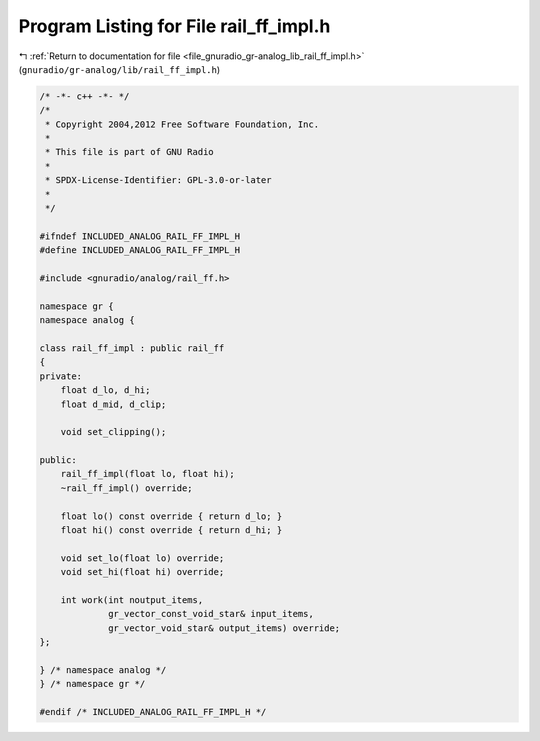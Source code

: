 
.. _program_listing_file_gnuradio_gr-analog_lib_rail_ff_impl.h:

Program Listing for File rail_ff_impl.h
=======================================

|exhale_lsh| :ref:`Return to documentation for file <file_gnuradio_gr-analog_lib_rail_ff_impl.h>` (``gnuradio/gr-analog/lib/rail_ff_impl.h``)

.. |exhale_lsh| unicode:: U+021B0 .. UPWARDS ARROW WITH TIP LEFTWARDS

.. code-block:: cpp

   /* -*- c++ -*- */
   /*
    * Copyright 2004,2012 Free Software Foundation, Inc.
    *
    * This file is part of GNU Radio
    *
    * SPDX-License-Identifier: GPL-3.0-or-later
    *
    */
   
   #ifndef INCLUDED_ANALOG_RAIL_FF_IMPL_H
   #define INCLUDED_ANALOG_RAIL_FF_IMPL_H
   
   #include <gnuradio/analog/rail_ff.h>
   
   namespace gr {
   namespace analog {
   
   class rail_ff_impl : public rail_ff
   {
   private:
       float d_lo, d_hi;
       float d_mid, d_clip;
   
       void set_clipping();
   
   public:
       rail_ff_impl(float lo, float hi);
       ~rail_ff_impl() override;
   
       float lo() const override { return d_lo; }
       float hi() const override { return d_hi; }
   
       void set_lo(float lo) override;
       void set_hi(float hi) override;
   
       int work(int noutput_items,
                gr_vector_const_void_star& input_items,
                gr_vector_void_star& output_items) override;
   };
   
   } /* namespace analog */
   } /* namespace gr */
   
   #endif /* INCLUDED_ANALOG_RAIL_FF_IMPL_H */
